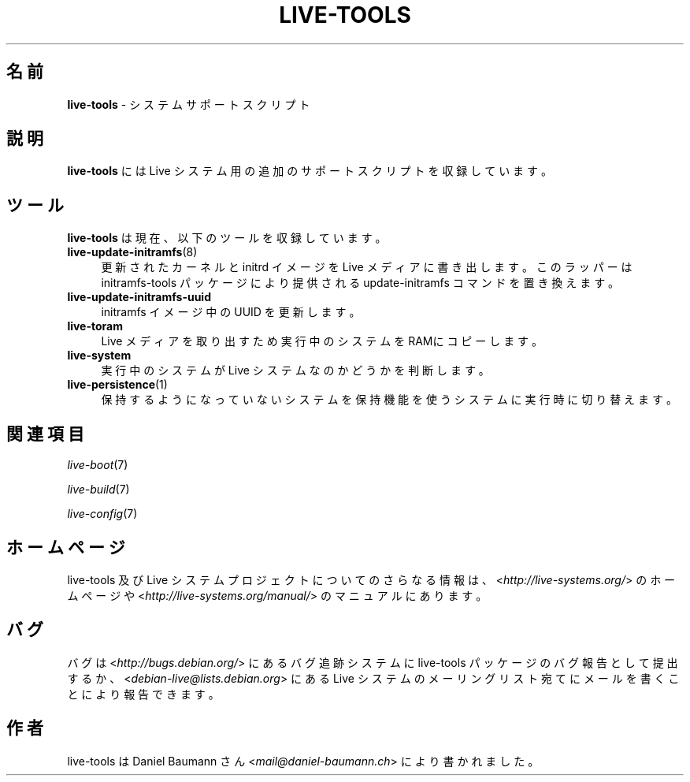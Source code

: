 .\" live-tools(7) - System Support Scripts
.\" Copyright (C) 2006-2013 Daniel Baumann <mail@daniel-baumann.ch>
.\"
.\" This program comes with ABSOLUTELY NO WARRANTY; for details see COPYING.
.\" This is free software, and you are welcome to redistribute it
.\" under certain conditions; see COPYING for details.
.\"
.\"
.\"*******************************************************************
.\"
.\" This file was generated with po4a. Translate the source file.
.\"
.\"*******************************************************************
.TH LIVE\-TOOLS 7 2014\-12\-10 4.0.2\-1 "Live システムプロジェクト"

.SH 名前
\fBlive\-tools\fP \- システムサポートスクリプト

.SH 説明
\fBlive\-tools\fP には Live システム用の追加のサポートスクリプトを収録しています。

.SH ツール
\fBlive\-tools\fP は現在、以下のツールを収録しています。

.IP \fBlive\-update\-initramfs\fP(8) 4
更新されたカーネルと initrd イメージを Live メディアに書き出します。このラッパーは initramfs\-tools
パッケージにより提供される update\-initramfs コマンドを置き換えます。
.IP \fBlive\-update\-initramfs\-uuid\fP 4
initramfs イメージ中の UUID を更新します。
.IP \fBlive\-toram\fP 4
Live メディアを取り出すため実行中のシステムをRAMにコピーします。
.IP \fBlive\-system\fP 4
実行中のシステムが Live システムなのかどうかを判断します。
.IP \fBlive\-persistence\fP(1) 4
保持するようになっていないシステムを保持機能を使うシステムに実行時に切り替えます。

.SH 関連項目
\fIlive\-boot\fP(7)
.PP
\fIlive\-build\fP(7)
.PP
\fIlive\-config\fP(7)

.SH ホームページ
live\-tools 及び Live
システムプロジェクトについてのさらなる情報は、<\fIhttp://live\-systems.org/\fP> のホームページや
<\fIhttp://live\-systems.org/manual/\fP> のマニュアルにあります。

.SH バグ
バグは <\fIhttp://bugs.debian.org/\fP> にあるバグ追跡システムに live\-tools
パッケージのバグ報告として提出するか、<\fIdebian\-live@lists.debian.org\fP> にある Live
システムのメーリングリスト宛てにメールを書くことにより報告できます。

.SH 作者
live\-tools は Daniel Baumann さん <\fImail@daniel\-baumann.ch\fP>
により書かれました。
